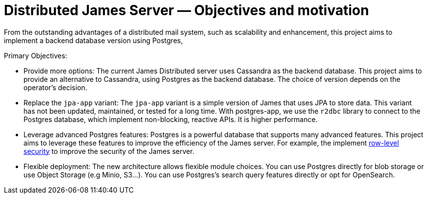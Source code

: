 = Distributed James Server &mdash; Objectives and motivation
:navtitle: Objectives and motivation

From the outstanding advantages of a distributed mail system, such as scalability and enhancement,
this project aims to implement a backend database version using Postgres,

Primary Objectives:

* Provide more options: The current James Distributed server uses Cassandra as the backend database.
  This project aims to provide an alternative to Cassandra, using Postgres as the backend database.
  The choice of version depends on the operator's decision.
* Replace the `jpa-app` variant: The `jpa-app` variant is a simple version of James that uses JPA to store data.
  This variant has not been updated, maintained, or tested for a long time.
  With postgres-app, we use the `r2dbc` library to connect to the Postgres database, which implement non-blocking, reactive APIs.
  It is higher performance.
* Leverage advanced Postgres features: Postgres is a powerful database that supports many advanced features.
  This project aims to leverage these features to improve the efficiency of the James server.
  For example, the implement https://www.postgresql.org/docs/current/ddl-rowsecurity.html[row-level security]
  to improve the security of the James server.
* Flexible deployment: The new architecture allows flexible module choices. You can use Postgres directly for
  blob storage or use Object Storage (e.g Minio, S3...).
  You can use Postgres's search query features directly or opt for OpenSearch.